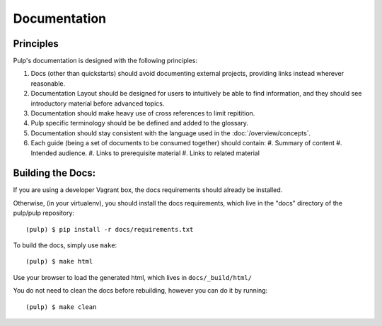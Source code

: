 Documentation
=============

Principles
----------

Pulp's documentation is designed with the following principles:

#. Docs (other than quickstarts) should avoid documenting external projects, providing links instead wherever
   reasonable.
#. Documentation Layout should be designed for users to intuitively be able to find information, and
   they should see introductory material before advanced topics.
#. Documentation should make heavy use of cross references to limit repitition.
#. Pulp specific terminology should be be defined and added to the glossary.
#. Documentation should stay consistent with the language used in the :doc:`/overview/concepts`.
#. Each guide (being a set of documents to be consumed together) should contain:
   #. Summary of content
   #. Intended audience.
   #. Links to prerequisite material
   #. Links to related material

Building the Docs:
------------------

If you are using a developer Vagrant box, the docs requirements should already be installed.

Otherwise, (in your virtualenv), you should install the docs requirements, which live in the "docs"
directory of the pulp/pulp repository::

    (pulp) $ pip install -r docs/requirements.txt

To build the docs, simply use ``make``::

    (pulp) $ make html

Use your browser to load the generated html, which lives in ``docs/_build/html/``

You do not need to clean the docs before rebuilding, however you can do it by running::

    (pulp) $ make clean

